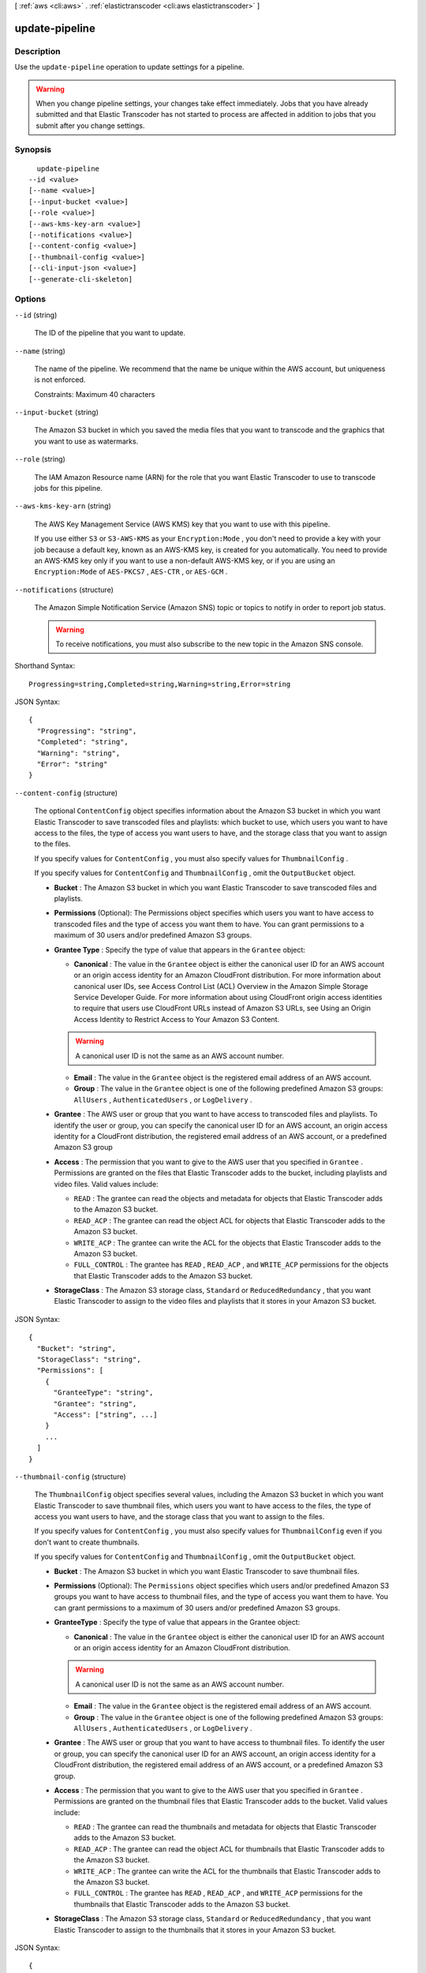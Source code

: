 [ :ref:`aws <cli:aws>` . :ref:`elastictranscoder <cli:aws elastictranscoder>` ]

.. _cli:aws elastictranscoder update-pipeline:


***************
update-pipeline
***************



===========
Description
===========



Use the ``update-pipeline`` operation to update settings for a pipeline. 

.. warning::

  When you change pipeline settings, your changes take effect immediately. Jobs that you have already submitted and that Elastic Transcoder has not started to process are affected in addition to jobs that you submit after you change settings. 

 



========
Synopsis
========

::

    update-pipeline
  --id <value>
  [--name <value>]
  [--input-bucket <value>]
  [--role <value>]
  [--aws-kms-key-arn <value>]
  [--notifications <value>]
  [--content-config <value>]
  [--thumbnail-config <value>]
  [--cli-input-json <value>]
  [--generate-cli-skeleton]




=======
Options
=======

``--id`` (string)


  The ID of the pipeline that you want to update.

  

``--name`` (string)


  The name of the pipeline. We recommend that the name be unique within the AWS account, but uniqueness is not enforced.

   

  Constraints: Maximum 40 characters

  

``--input-bucket`` (string)


  The Amazon S3 bucket in which you saved the media files that you want to transcode and the graphics that you want to use as watermarks.

  

``--role`` (string)


  The IAM Amazon Resource name (ARN) for the role that you want Elastic Transcoder to use to transcode jobs for this pipeline.

  

``--aws-kms-key-arn`` (string)


  The AWS Key Management Service (AWS KMS) key that you want to use with this pipeline.

   

  If you use either ``S3`` or ``S3-AWS-KMS`` as your ``Encryption:Mode`` , you don't need to provide a key with your job because a default key, known as an AWS-KMS key, is created for you automatically. You need to provide an AWS-KMS key only if you want to use a non-default AWS-KMS key, or if you are using an ``Encryption:Mode`` of ``AES-PKCS7`` , ``AES-CTR`` , or ``AES-GCM`` .

  

``--notifications`` (structure)


  The Amazon Simple Notification Service (Amazon SNS) topic or topics to notify in order to report job status.

   

  .. warning::

    To receive notifications, you must also subscribe to the new topic in the Amazon SNS console.

  



Shorthand Syntax::

    Progressing=string,Completed=string,Warning=string,Error=string




JSON Syntax::

  {
    "Progressing": "string",
    "Completed": "string",
    "Warning": "string",
    "Error": "string"
  }



``--content-config`` (structure)


  The optional ``ContentConfig`` object specifies information about the Amazon S3 bucket in which you want Elastic Transcoder to save transcoded files and playlists: which bucket to use, which users you want to have access to the files, the type of access you want users to have, and the storage class that you want to assign to the files.

   

  If you specify values for ``ContentConfig`` , you must also specify values for ``ThumbnailConfig`` .

   

  If you specify values for ``ContentConfig`` and ``ThumbnailConfig`` , omit the ``OutputBucket`` object.

   

   
  * **Bucket** : The Amazon S3 bucket in which you want Elastic Transcoder to save transcoded files and playlists.
   
  * **Permissions** (Optional): The Permissions object specifies which users you want to have access to transcoded files and the type of access you want them to have. You can grant permissions to a maximum of 30 users and/or predefined Amazon S3 groups.
   
  * **Grantee Type** : Specify the type of value that appears in the ``Grantee`` object: 

     
    * **Canonical** : The value in the ``Grantee`` object is either the canonical user ID for an AWS account or an origin access identity for an Amazon CloudFront distribution. For more information about canonical user IDs, see Access Control List (ACL) Overview in the Amazon Simple Storage Service Developer Guide. For more information about using CloudFront origin access identities to require that users use CloudFront URLs instead of Amazon S3 URLs, see Using an Origin Access Identity to Restrict Access to Your Amazon S3 Content. 

    .. warning::

      A canonical user ID is not the same as an AWS account number.

     
     
    * **Email** : The value in the ``Grantee`` object is the registered email address of an AWS account.
     
    * **Group** : The value in the ``Grantee`` object is one of the following predefined Amazon S3 groups: ``AllUsers`` , ``AuthenticatedUsers`` , or ``LogDelivery`` .
     

   
   
  * **Grantee** : The AWS user or group that you want to have access to transcoded files and playlists. To identify the user or group, you can specify the canonical user ID for an AWS account, an origin access identity for a CloudFront distribution, the registered email address of an AWS account, or a predefined Amazon S3 group 
   
  * **Access** : The permission that you want to give to the AWS user that you specified in ``Grantee`` . Permissions are granted on the files that Elastic Transcoder adds to the bucket, including playlists and video files. Valid values include: 

     
    * ``READ`` : The grantee can read the objects and metadata for objects that Elastic Transcoder adds to the Amazon S3 bucket.
     
    * ``READ_ACP`` : The grantee can read the object ACL for objects that Elastic Transcoder adds to the Amazon S3 bucket. 
     
    * ``WRITE_ACP`` : The grantee can write the ACL for the objects that Elastic Transcoder adds to the Amazon S3 bucket.
     
    * ``FULL_CONTROL`` : The grantee has ``READ`` , ``READ_ACP`` , and ``WRITE_ACP`` permissions for the objects that Elastic Transcoder adds to the Amazon S3 bucket.
     

   
   
  * **StorageClass** : The Amazon S3 storage class, ``Standard`` or ``ReducedRedundancy`` , that you want Elastic Transcoder to assign to the video files and playlists that it stores in your Amazon S3 bucket.
   

  



JSON Syntax::

  {
    "Bucket": "string",
    "StorageClass": "string",
    "Permissions": [
      {
        "GranteeType": "string",
        "Grantee": "string",
        "Access": ["string", ...]
      }
      ...
    ]
  }



``--thumbnail-config`` (structure)


  The ``ThumbnailConfig`` object specifies several values, including the Amazon S3 bucket in which you want Elastic Transcoder to save thumbnail files, which users you want to have access to the files, the type of access you want users to have, and the storage class that you want to assign to the files.

   

  If you specify values for ``ContentConfig`` , you must also specify values for ``ThumbnailConfig`` even if you don't want to create thumbnails.

   

  If you specify values for ``ContentConfig`` and ``ThumbnailConfig`` , omit the ``OutputBucket`` object.

   

   
  * **Bucket** : The Amazon S3 bucket in which you want Elastic Transcoder to save thumbnail files.
   
  * **Permissions** (Optional): The ``Permissions`` object specifies which users and/or predefined Amazon S3 groups you want to have access to thumbnail files, and the type of access you want them to have. You can grant permissions to a maximum of 30 users and/or predefined Amazon S3 groups.
   
  * **GranteeType** : Specify the type of value that appears in the Grantee object: 

     
    * **Canonical** : The value in the ``Grantee`` object is either the canonical user ID for an AWS account or an origin access identity for an Amazon CloudFront distribution. 

    .. warning::

      A canonical user ID is not the same as an AWS account number.

     
     
    * **Email** : The value in the ``Grantee`` object is the registered email address of an AWS account. 
     
    * **Group** : The value in the ``Grantee`` object is one of the following predefined Amazon S3 groups: ``AllUsers`` , ``AuthenticatedUsers`` , or ``LogDelivery`` .
     

   
   
  * **Grantee** : The AWS user or group that you want to have access to thumbnail files. To identify the user or group, you can specify the canonical user ID for an AWS account, an origin access identity for a CloudFront distribution, the registered email address of an AWS account, or a predefined Amazon S3 group. 
   
  * **Access** : The permission that you want to give to the AWS user that you specified in ``Grantee`` . Permissions are granted on the thumbnail files that Elastic Transcoder adds to the bucket. Valid values include: 

     
    * ``READ`` : The grantee can read the thumbnails and metadata for objects that Elastic Transcoder adds to the Amazon S3 bucket.
     
    * ``READ_ACP`` : The grantee can read the object ACL for thumbnails that Elastic Transcoder adds to the Amazon S3 bucket. 
     
    * ``WRITE_ACP`` : The grantee can write the ACL for the thumbnails that Elastic Transcoder adds to the Amazon S3 bucket.
     
    * ``FULL_CONTROL`` : The grantee has ``READ`` , ``READ_ACP`` , and ``WRITE_ACP`` permissions for the thumbnails that Elastic Transcoder adds to the Amazon S3 bucket. 
     

   
   
  * **StorageClass** : The Amazon S3 storage class, ``Standard`` or ``ReducedRedundancy`` , that you want Elastic Transcoder to assign to the thumbnails that it stores in your Amazon S3 bucket.
   

  



JSON Syntax::

  {
    "Bucket": "string",
    "StorageClass": "string",
    "Permissions": [
      {
        "GranteeType": "string",
        "Grantee": "string",
        "Access": ["string", ...]
      }
      ...
    ]
  }



``--cli-input-json`` (string)
Performs service operation based on the JSON string provided. The JSON string follows the format provided by ``--generate-cli-skeleton``. If other arguments are provided on the command line, the CLI values will override the JSON-provided values.

``--generate-cli-skeleton`` (boolean)
Prints a sample input JSON to standard output. Note the specified operation is not run if this argument is specified. The sample input can be used as an argument for ``--cli-input-json``.



======
Output
======

Pipeline -> (structure)

  

  The pipeline (queue) that is used to manage jobs.

  

  Id -> (string)

    

    The identifier for the pipeline. You use this value to identify the pipeline in which you want to perform a variety of operations, such as creating a job or a preset. 

    

    

  Arn -> (string)

    

    The Amazon Resource name (ARN) for the pipeline.

    

    

  Name -> (string)

    

    The name of the pipeline. We recommend that the name be unique within the AWS account, but uniqueness is not enforced.

     

    Constraints: Maximum 40 characters

    

    

  Status -> (string)

    

    The current status of the pipeline:

     

     
    * ``Active`` : The pipeline is processing jobs.
     
    * ``Paused`` : The pipeline is not currently processing jobs.
     

    

    

  InputBucket -> (string)

    

    The Amazon S3 bucket from which Elastic Transcoder gets media files for transcoding and the graphics files, if any, that you want to use for watermarks.

    

    

  OutputBucket -> (string)

    

    The Amazon S3 bucket in which you want Elastic Transcoder to save transcoded files, thumbnails, and playlists. Either you specify this value, or you specify both ``ContentConfig`` and ``ThumbnailConfig`` .

    

    

  Role -> (string)

    

    The IAM Amazon Resource name (ARN) for the role that Elastic Transcoder uses to transcode jobs for this pipeline.

    

    

  AwsKmsKeyArn -> (string)

    

    The AWS Key Management Service (AWS KMS) key that you want to use with this pipeline.

     

    If you use either ``S3`` or ``S3-AWS-KMS`` as your ``Encryption:Mode`` , you don't need to provide a key with your job because a default key, known as an AWS-KMS key, is created for you automatically. You need to provide an AWS-KMS key only if you want to use a non-default AWS-KMS key, or if you are using an ``Encryption:Mode`` of ``AES-PKCS7`` , ``AES-CTR`` , or ``AES-GCM`` .

    

    

  Notifications -> (structure)

    

    The Amazon Simple Notification Service (Amazon SNS) topic that you want to notify to report job status.

     

    .. warning::

      To receive notifications, you must also subscribe to the new topic in the Amazon SNS console.

     

     
    * **Progressing** (optional): The Amazon Simple Notification Service (Amazon SNS) topic that you want to notify when Elastic Transcoder has started to process the job.
     
    * **Completed** (optional): The Amazon SNS topic that you want to notify when Elastic Transcoder has finished processing the job.
     
    * **Warning** (optional): The Amazon SNS topic that you want to notify when Elastic Transcoder encounters a warning condition.
     
    * **Error** (optional): The Amazon SNS topic that you want to notify when Elastic Transcoder encounters an error condition.
     

    

    Progressing -> (string)

      

      The Amazon Simple Notification Service (Amazon SNS) topic that you want to notify when Elastic Transcoder has started to process the job.

      

      

    Completed -> (string)

      

      The Amazon SNS topic that you want to notify when Elastic Transcoder has finished processing the job.

      

      

    Warning -> (string)

      

      The Amazon SNS topic that you want to notify when Elastic Transcoder encounters a warning condition.

      

      

    Error -> (string)

      

      The Amazon SNS topic that you want to notify when Elastic Transcoder encounters an error condition.

      

      

    

  ContentConfig -> (structure)

    

    Information about the Amazon S3 bucket in which you want Elastic Transcoder to save transcoded files and playlists. Either you specify both ``ContentConfig`` and ``ThumbnailConfig`` , or you specify ``OutputBucket`` .

     

     
    * **Bucket** : The Amazon S3 bucket in which you want Elastic Transcoder to save transcoded files and playlists.
     
    * **Permissions** : A list of the users and/or predefined Amazon S3 groups you want to have access to transcoded files and playlists, and the type of access that you want them to have. 

       
      * GranteeType: The type of value that appears in the ``Grantee`` object: 

         
        * ``Canonical`` : Either the canonical user ID for an AWS account or an origin access identity for an Amazon CloudFront distribution.
         
        * ``Email`` : The registered email address of an AWS account.
         
        * ``Group`` : One of the following predefined Amazon S3 groups: ``AllUsers`` , ``AuthenticatedUsers`` , or ``LogDelivery`` .
         

       
       
      * ``Grantee`` : The AWS user or group that you want to have access to transcoded files and playlists.
       
      * ``Access`` : The permission that you want to give to the AWS user that is listed in ``Grantee`` . Valid values include: 

         
        * ``READ`` : The grantee can read the objects and metadata for objects that Elastic Transcoder adds to the Amazon S3 bucket.
         
        * ``READ_ACP`` : The grantee can read the object ACL for objects that Elastic Transcoder adds to the Amazon S3 bucket.
         
        * ``WRITE_ACP`` : The grantee can write the ACL for the objects that Elastic Transcoder adds to the Amazon S3 bucket.
         
        * ``FULL_CONTROL`` : The grantee has ``READ`` , ``READ_ACP`` , and ``WRITE_ACP`` permissions for the objects that Elastic Transcoder adds to the Amazon S3 bucket.
         

       
       

     
     
    * **StorageClass** : The Amazon S3 storage class, Standard or ReducedRedundancy, that you want Elastic Transcoder to assign to the video files and playlists that it stores in your Amazon S3 bucket. 
     

    

    Bucket -> (string)

      

      The Amazon S3 bucket in which you want Elastic Transcoder to save the transcoded files. Specify this value when all of the following are true: 

       
      * You want to save transcoded files, thumbnails (if any), and playlists (if any) together in one bucket.
       
      * You do not want to specify the users or groups who have access to the transcoded files, thumbnails, and playlists.
       
      * You do not want to specify the permissions that Elastic Transcoder grants to the files. 
       
      * You want to associate the transcoded files and thumbnails with the Amazon S3 Standard storage class.
       

      If you want to save transcoded files and playlists in one bucket and thumbnails in another bucket, specify which users can access the transcoded files or the permissions the users have, or change the Amazon S3 storage class, omit OutputBucket and specify values for ``ContentConfig`` and ``ThumbnailConfig`` instead. 

      

      

    StorageClass -> (string)

      

      The Amazon S3 storage class, ``Standard`` or ``ReducedRedundancy`` , that you want Elastic Transcoder to assign to the video files and playlists that it stores in your Amazon S3 bucket. 

      

      

    Permissions -> (list)

      

      Optional. The ``Permissions`` object specifies which users and/or predefined Amazon S3 groups you want to have access to transcoded files and playlists, and the type of access you want them to have. You can grant permissions to a maximum of 30 users and/or predefined Amazon S3 groups.

       

      If you include ``Permissions`` , Elastic Transcoder grants only the permissions that you specify. It does not grant full permissions to the owner of the role specified by ``role`` . If you want that user to have full control, you must explicitly grant full control to the user.

       

      If you omit ``Permissions`` , Elastic Transcoder grants full control over the transcoded files and playlists to the owner of the role specified by ``role`` , and grants no other permissions to any other user or group.

      

      (structure)

        

        The ``Permission`` structure.

        

        GranteeType -> (string)

          

          The type of value that appears in the Grantee object: 

           
          * ``Canonical`` : Either the canonical user ID for an AWS account or an origin access identity for an Amazon CloudFront distribution. 

          .. warning::

            A canonical user ID is not the same as an AWS account number.

           
           
          * ``Email`` : The registered email address of an AWS account.
           
          * ``Group`` : One of the following predefined Amazon S3 groups: ``AllUsers`` , ``AuthenticatedUsers`` , or ``LogDelivery`` .
           

           

          

          

        Grantee -> (string)

          

          The AWS user or group that you want to have access to transcoded files and playlists. To identify the user or group, you can specify the canonical user ID for an AWS account, an origin access identity for a CloudFront distribution, the registered email address of an AWS account, or a predefined Amazon S3 group.

          

          

        Access -> (list)

          

          The permission that you want to give to the AWS user that is listed in Grantee. Valid values include: 

           
          * ``READ`` : The grantee can read the thumbnails and metadata for thumbnails that Elastic Transcoder adds to the Amazon S3 bucket.
           
          * ``READ_ACP`` : The grantee can read the object ACL for thumbnails that Elastic Transcoder adds to the Amazon S3 bucket.
           
          * ``WRITE_ACP`` : The grantee can write the ACL for the thumbnails that Elastic Transcoder adds to the Amazon S3 bucket.
           
          * ``FULL_CONTROL`` : The grantee has READ, READ_ACP, and WRITE_ACP permissions for the thumbnails that Elastic Transcoder adds to the Amazon S3 bucket.
           

           

          

          (string)

            

            

          

        

      

    

  ThumbnailConfig -> (structure)

    

    Information about the Amazon S3 bucket in which you want Elastic Transcoder to save thumbnail files. Either you specify both ``ContentConfig`` and ``ThumbnailConfig`` , or you specify ``OutputBucket`` .

     

     
    * ``Bucket`` : The Amazon S3 bucket in which you want Elastic Transcoder to save thumbnail files. 
     
    * ``Permissions`` : A list of the users and/or predefined Amazon S3 groups you want to have access to thumbnail files, and the type of access that you want them to have. 

       
      * GranteeType: The type of value that appears in the Grantee object: 

         
        * ``Canonical`` : Either the canonical user ID for an AWS account or an origin access identity for an Amazon CloudFront distribution. 

        .. warning::

          A canonical user ID is not the same as an AWS account number.

         
         
        * ``Email`` : The registered email address of an AWS account.
         
        * ``Group`` : One of the following predefined Amazon S3 groups: ``AllUsers`` , ``AuthenticatedUsers`` , or ``LogDelivery`` .
         

       
       
      * ``Grantee`` : The AWS user or group that you want to have access to thumbnail files.
       
      * Access: The permission that you want to give to the AWS user that is listed in Grantee. Valid values include: 

         
        * ``READ`` : The grantee can read the thumbnails and metadata for thumbnails that Elastic Transcoder adds to the Amazon S3 bucket.
         
        * ``READ_ACP`` : The grantee can read the object ACL for thumbnails that Elastic Transcoder adds to the Amazon S3 bucket.
         
        * ``WRITE_ACP`` : The grantee can write the ACL for the thumbnails that Elastic Transcoder adds to the Amazon S3 bucket.
         
        * ``FULL_CONTROL`` : The grantee has READ, READ_ACP, and WRITE_ACP permissions for the thumbnails that Elastic Transcoder adds to the Amazon S3 bucket.
         

       
       

     
     
    * ``StorageClass`` : The Amazon S3 storage class, ``Standard`` or ``ReducedRedundancy`` , that you want Elastic Transcoder to assign to the thumbnails that it stores in your Amazon S3 bucket.
     

    

    Bucket -> (string)

      

      The Amazon S3 bucket in which you want Elastic Transcoder to save the transcoded files. Specify this value when all of the following are true: 

       
      * You want to save transcoded files, thumbnails (if any), and playlists (if any) together in one bucket.
       
      * You do not want to specify the users or groups who have access to the transcoded files, thumbnails, and playlists.
       
      * You do not want to specify the permissions that Elastic Transcoder grants to the files. 
       
      * You want to associate the transcoded files and thumbnails with the Amazon S3 Standard storage class.
       

      If you want to save transcoded files and playlists in one bucket and thumbnails in another bucket, specify which users can access the transcoded files or the permissions the users have, or change the Amazon S3 storage class, omit OutputBucket and specify values for ``ContentConfig`` and ``ThumbnailConfig`` instead. 

      

      

    StorageClass -> (string)

      

      The Amazon S3 storage class, ``Standard`` or ``ReducedRedundancy`` , that you want Elastic Transcoder to assign to the video files and playlists that it stores in your Amazon S3 bucket. 

      

      

    Permissions -> (list)

      

      Optional. The ``Permissions`` object specifies which users and/or predefined Amazon S3 groups you want to have access to transcoded files and playlists, and the type of access you want them to have. You can grant permissions to a maximum of 30 users and/or predefined Amazon S3 groups.

       

      If you include ``Permissions`` , Elastic Transcoder grants only the permissions that you specify. It does not grant full permissions to the owner of the role specified by ``role`` . If you want that user to have full control, you must explicitly grant full control to the user.

       

      If you omit ``Permissions`` , Elastic Transcoder grants full control over the transcoded files and playlists to the owner of the role specified by ``role`` , and grants no other permissions to any other user or group.

      

      (structure)

        

        The ``Permission`` structure.

        

        GranteeType -> (string)

          

          The type of value that appears in the Grantee object: 

           
          * ``Canonical`` : Either the canonical user ID for an AWS account or an origin access identity for an Amazon CloudFront distribution. 

          .. warning::

            A canonical user ID is not the same as an AWS account number.

           
           
          * ``Email`` : The registered email address of an AWS account.
           
          * ``Group`` : One of the following predefined Amazon S3 groups: ``AllUsers`` , ``AuthenticatedUsers`` , or ``LogDelivery`` .
           

           

          

          

        Grantee -> (string)

          

          The AWS user or group that you want to have access to transcoded files and playlists. To identify the user or group, you can specify the canonical user ID for an AWS account, an origin access identity for a CloudFront distribution, the registered email address of an AWS account, or a predefined Amazon S3 group.

          

          

        Access -> (list)

          

          The permission that you want to give to the AWS user that is listed in Grantee. Valid values include: 

           
          * ``READ`` : The grantee can read the thumbnails and metadata for thumbnails that Elastic Transcoder adds to the Amazon S3 bucket.
           
          * ``READ_ACP`` : The grantee can read the object ACL for thumbnails that Elastic Transcoder adds to the Amazon S3 bucket.
           
          * ``WRITE_ACP`` : The grantee can write the ACL for the thumbnails that Elastic Transcoder adds to the Amazon S3 bucket.
           
          * ``FULL_CONTROL`` : The grantee has READ, READ_ACP, and WRITE_ACP permissions for the thumbnails that Elastic Transcoder adds to the Amazon S3 bucket.
           

           

          

          (string)

            

            

          

        

      

    

  

Warnings -> (list)

  

  Elastic Transcoder returns a warning if the resources used by your pipeline are not in the same region as the pipeline.

   

  Using resources in the same region, such as your Amazon S3 buckets, Amazon SNS notification topics, and AWS KMS key, reduces processing time and prevents cross-regional charges.

  

  (structure)

    

    Elastic Transcoder returns a warning if the resources used by your pipeline are not in the same region as the pipeline.

     

    Using resources in the same region, such as your Amazon S3 buckets, Amazon SNS notification topics, and AWS KMS key, reduces processing time and prevents cross-regional charges.

    

    Code -> (string)

      

      The code of the cross-regional warning.

      

      

    Message -> (string)

      

      The message explaining what resources are in a different region from the pipeline.

       

      **Note:** AWS KMS keys must be in the same region as the pipeline.

      

      

    

  

